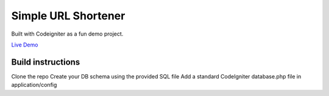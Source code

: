 ###################
Simple URL Shortener
###################

Built with Codeigniter as a fun demo project.

`Live Demo
<http://srt.fun>`_

***************
Build instructions
***************

Clone the repo
Create your DB schema using the provided SQL file
Add a standard CodeIgniter database.php file in application/config
